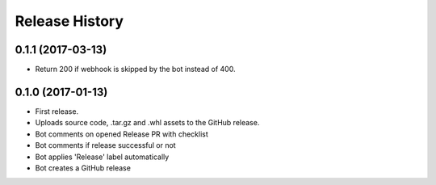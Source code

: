 .. :changelog:

Release History
===============

0.1.1 (2017-03-13)
++++++++++++++++++

* Return 200 if webhook is skipped by the bot instead of 400.

0.1.0 (2017-01-13)
++++++++++++++++++

* First release.
* Uploads source code, .tar.gz and .whl assets to the GitHub release.
* Bot comments on opened Release PR with checklist
* Bot comments if release successful or not
* Bot applies 'Release' label automatically
* Bot creates a GitHub release
